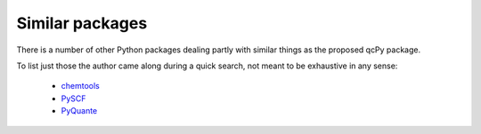 Similar packages
================

There is a number of other Python packages dealing partly with similar things as the proposed qcPy package.

To list just those the author came along during a quick search, not meant to be exhaustive in any sense:

  * `chemtools <https://chemtools.readthedocs.io/en/latest/>`_
  * `PySCF <https://sunqm.github.io/pyscf/index.html>`_
  * `PyQuante <http://pyquante.sourceforge.net/>`_

